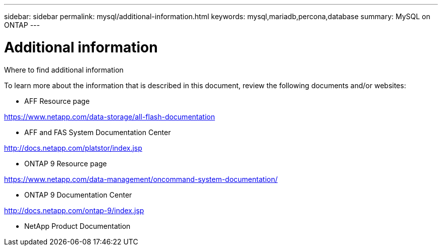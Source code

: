 ---
sidebar: sidebar
permalink: mysql/additional-information.html
keywords: mysql,mariadb,percona,database
summary: MySQL on ONTAP
---

= Additional information

Where to find additional information

To learn more about the information that is described in this document, review the following documents and/or websites:

* AFF Resource page

https://www.netapp.com/data-storage/all-flash-documentation

* AFF and FAS System Documentation Center

http://docs.netapp.com/platstor/index.jsp 

* ONTAP 9 Resource page

https://www.netapp.com/data-management/oncommand-system-documentation/  

* ONTAP 9 Documentation Center

http://docs.netapp.com/ontap-9/index.jsp 

* NetApp Product Documentation
